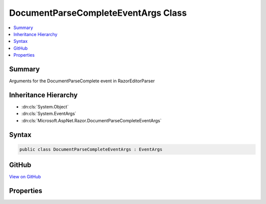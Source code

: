 

DocumentParseCompleteEventArgs Class
====================================



.. contents:: 
   :local:



Summary
-------

Arguments for the DocumentParseComplete event in RazorEditorParser





Inheritance Hierarchy
---------------------


* :dn:cls:`System.Object`
* :dn:cls:`System.EventArgs`
* :dn:cls:`Microsoft.AspNet.Razor.DocumentParseCompleteEventArgs`








Syntax
------

.. code-block:: csharp

   public class DocumentParseCompleteEventArgs : EventArgs





GitHub
------

`View on GitHub <https://github.com/aspnet/apidocs/blob/master/aspnet/razor/src/Microsoft.AspNet.Razor/DocumentParseCompleteEventArgs.cs>`_





.. dn:class:: Microsoft.AspNet.Razor.DocumentParseCompleteEventArgs

Properties
----------

.. dn:class:: Microsoft.AspNet.Razor.DocumentParseCompleteEventArgs
    :noindex:
    :hidden:

    
    .. dn:property:: Microsoft.AspNet.Razor.DocumentParseCompleteEventArgs.GeneratorResults
    
        
    
        The results of the chunk generation and parsing
    
        
        :rtype: Microsoft.AspNet.Razor.CodeGenerators.GeneratorResults
    
        
        .. code-block:: csharp
    
           public GeneratorResults GeneratorResults { get; set; }
    
    .. dn:property:: Microsoft.AspNet.Razor.DocumentParseCompleteEventArgs.SourceChange
    
        
    
        The TextChange which triggered the re-parse
    
        
        :rtype: Microsoft.AspNet.Razor.Text.TextChange
    
        
        .. code-block:: csharp
    
           public TextChange SourceChange { get; set; }
    
    .. dn:property:: Microsoft.AspNet.Razor.DocumentParseCompleteEventArgs.TreeStructureChanged
    
        
    
        Indicates if the tree structure has actually changed since the previous re-parse.
    
        
        :rtype: System.Boolean
    
        
        .. code-block:: csharp
    
           public bool TreeStructureChanged { get; set; }
    

